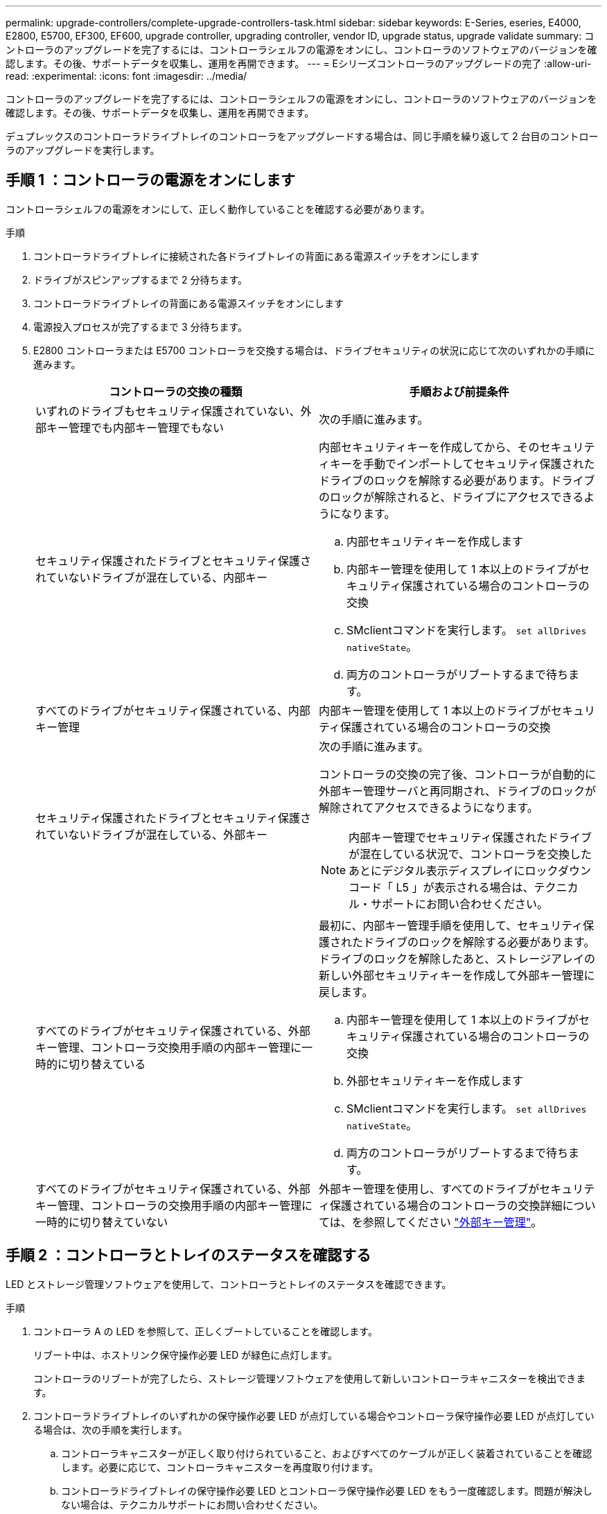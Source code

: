---
permalink: upgrade-controllers/complete-upgrade-controllers-task.html 
sidebar: sidebar 
keywords: E-Series, eseries, E4000, E2800, E5700, EF300, EF600, upgrade controller, upgrading controller, vendor ID, upgrade status, upgrade validate 
summary: コントローラのアップグレードを完了するには、コントローラシェルフの電源をオンにし、コントローラのソフトウェアのバージョンを確認します。その後、サポートデータを収集し、運用を再開できます。 
---
= Eシリーズコントローラのアップグレードの完了
:allow-uri-read: 
:experimental: 
:icons: font
:imagesdir: ../media/


[role="lead"]
コントローラのアップグレードを完了するには、コントローラシェルフの電源をオンにし、コントローラのソフトウェアのバージョンを確認します。その後、サポートデータを収集し、運用を再開できます。

デュプレックスのコントローラドライブトレイのコントローラをアップグレードする場合は、同じ手順を繰り返して 2 台目のコントローラのアップグレードを実行します。



== 手順 1 ：コントローラの電源をオンにします

コントローラシェルフの電源をオンにして、正しく動作していることを確認する必要があります。

.手順
. コントローラドライブトレイに接続された各ドライブトレイの背面にある電源スイッチをオンにします
. ドライブがスピンアップするまで 2 分待ちます。
. コントローラドライブトレイの背面にある電源スイッチをオンにします
. 電源投入プロセスが完了するまで 3 分待ちます。
. E2800 コントローラまたは E5700 コントローラを交換する場合は、ドライブセキュリティの状況に応じて次のいずれかの手順に進みます。
+
|===
| コントローラの交換の種類 | 手順および前提条件 


 a| 
いずれのドライブもセキュリティ保護されていない、外部キー管理でも内部キー管理でもない
 a| 
次の手順に進みます。



 a| 
セキュリティ保護されたドライブとセキュリティ保護されていないドライブが混在している、内部キー
 a| 
内部セキュリティキーを作成してから、そのセキュリティキーを手動でインポートしてセキュリティ保護されたドライブのロックを解除する必要があります。ドライブのロックが解除されると、ドライブにアクセスできるようになります。

.. 内部セキュリティキーを作成します
.. 内部キー管理を使用して 1 本以上のドライブがセキュリティ保護されている場合のコントローラの交換
.. SMclientコマンドを実行します。 `set allDrives nativeState`。
.. 両方のコントローラがリブートするまで待ちます。




 a| 
すべてのドライブがセキュリティ保護されている、内部キー管理
 a| 
内部キー管理を使用して 1 本以上のドライブがセキュリティ保護されている場合のコントローラの交換



 a| 
セキュリティ保護されたドライブとセキュリティ保護されていないドライブが混在している、外部キー
 a| 
次の手順に進みます。

コントローラの交換の完了後、コントローラが自動的に外部キー管理サーバと再同期され、ドライブのロックが解除されてアクセスできるようになります。


NOTE: 内部キー管理でセキュリティ保護されたドライブが混在している状況で、コントローラを交換したあとにデジタル表示ディスプレイにロックダウンコード「 L5 」が表示される場合は、テクニカル・サポートにお問い合わせください。



 a| 
すべてのドライブがセキュリティ保護されている、外部キー管理、コントローラ交換用手順の内部キー管理に一時的に切り替えている
 a| 
最初に、内部キー管理手順を使用して、セキュリティ保護されたドライブのロックを解除する必要があります。ドライブのロックを解除したあと、ストレージアレイの新しい外部セキュリティキーを作成して外部キー管理に戻します。

.. 内部キー管理を使用して 1 本以上のドライブがセキュリティ保護されている場合のコントローラの交換
.. 外部セキュリティキーを作成します
.. SMclientコマンドを実行します。 `set allDrives nativeState`。
.. 両方のコントローラがリブートするまで待ちます。




 a| 
すべてのドライブがセキュリティ保護されている、外部キー管理、コントローラの交換用手順の内部キー管理に一時的に切り替えていない
 a| 
外部キー管理を使用し、すべてのドライブがセキュリティ保護されている場合のコントローラの交換詳細については、を参照してください https://docs.netapp.com/us-en/e-series/upgrade-controllers/upgrade-unlock-drives-task.html#external-key-management["外部キー管理"^]。

|===




== 手順 2 ：コントローラとトレイのステータスを確認する

LED とストレージ管理ソフトウェアを使用して、コントローラとトレイのステータスを確認できます。

.手順
. コントローラ A の LED を参照して、正しくブートしていることを確認します。
+
リブート中は、ホストリンク保守操作必要 LED が緑色に点灯します。

+
コントローラのリブートが完了したら、ストレージ管理ソフトウェアを使用して新しいコントローラキャニスターを検出できます。

. コントローラドライブトレイのいずれかの保守操作必要 LED が点灯している場合やコントローラ保守操作必要 LED が点灯している場合は、次の手順を実行します。
+
.. コントローラキャニスターが正しく取り付けられていること、およびすべてのケーブルが正しく装着されていることを確認します。必要に応じて、コントローラキャニスターを再度取り付けます。
.. コントローラドライブトレイの保守操作必要 LED とコントローラ保守操作必要 LED をもう一度確認します。問題が解決しない場合は、テクニカルサポートにお問い合わせください。


. デュプレックス構成の場合は、コントローラ B について手順 1 と手順 2 を繰り返します
. LED とストレージ管理ソフトウェアを使用して、ストレージアレイ内のすべてのトレイのステータスを確認します。ステータスが「要注意」のコンポーネントがある場合は、 Recovery Guru を使用してトラブルシューティングします。問題が解決しない場合は、テクニカルサポートにお問い合わせください。




== 手順 3 ：コントローラのソフトウェアのバージョンを確認する

新しいコントローラが正しいオペレーティングシステム（コントローラファームウェア）レベルと NVSRAM で動作していることを確認する必要があります。

.手順
. コントローラのアップグレードでプロトコルが変更になる場合（ Fibre Channel から iSCSI など）、ストレージアレイに対して定義されたホストがすでにあるときは、新しいホストポートをホストに関連付けます。
+
.. System Manager で、メニューから「 Storage [Hosts] 」を選択します。
.. ポートを関連付けるホストを選択し、 * 表示 / 設定の編集 * をクリックします。
+
ダイアログボックスが開き、現在のホスト設定が表示されます。

.. [ ホストポート *] タブをクリックします。
+
ダイアログボックスに現在のホストポート識別子が表示されます。

.. 各ホストに関連付けられているホストポート識別子の情報を更新するには、古いホストアダプタのホストポート ID を新しいホストアダプタの新しいホストポート ID に置き換えます。
.. 各ホストについて手順 d を繰り返します。
.. [ 保存（ Save ） ] をクリックします。


+
互換性のあるハードウェアについては、を参照してください https://mysupport.netapp.com/NOW/products/interoperability["NetApp Interoperability Matrix を参照してください"^] および http://hwu.netapp.com/home.aspx["NetApp Hardware Universe の略"^]。

. ヘッド交換の準備ですべてのシンボリュームでライトバックキャッシュを無効にしていた場合は、ライトバックキャッシュを再度有効にします。
+
.. System Manager で、メニューから「 Storage [Volumes] 」を選択します。
.. 任意のボリュームを選択し、メニューを選択します。 More [ キャッシュ設定の変更 ] 。
+
[ キャッシュ設定の変更 ] ダイアログボックスが表示されます。このダイアログボックスには、ストレージアレイ上のすべてのボリュームが表示されます。

.. [基本]*タブを選択し、読み取りキャッシュと書き込みキャッシュの設定を有効にします。
.. [ 保存（ Save ） ] をクリックします。


. ヘッド交換の準備で SAML が無効になっていた場合は、 SAML を再度有効にします。
+
.. System Manager で、メニューから「 Settings 」（設定）「 Access Management 」（アクセス管理）を選択します。
.. SAML * タブを選択し、ページの指示に従います。


. GUI または CLI のいずれかを使用して、ストレージアレイに関するサポートデータを収集します。
+
** System Managerを使用して、ストレージアレイのサポートバンドルを収集して保存します。
+
*** System Manager で、次のメニューを選択します。 Support [Support Center] > [Diagnostics （診断） ] タブ。次に、 [ サポートデータの収集 ] を選択し、 [ * 収集 ] をクリックします。
+
ブラウザの Downloads フォルダに、「 upport-data.7z 」という名前でファイルが保存されます。

+
シェルフにドロワーが搭載されている場合、そのシェルフの診断データは「 tray -component-state-capture.7z 」という別の圧縮ファイルにアーカイブされます



** ストレージアレイに関する包括的なサポートデータを収集するには、 CLI を使用して「 save storageArray supportData 」コマンドを実行します。
+

NOTE: サポートデータの収集時は、ストレージアレイのパフォーマンスに一時的に影響が及ぶことがあります。



. ストレージアレイの構成の変更をネットアップテクニカルサポートに連絡します。
+
.. でメモしておいたコントローラドライブトレイのシリアル番号を用意します xref:prepare-upgrade-controllers-task.adoc[コントローラをアップグレードする準備をします]。
.. ネットアップサポートサイトにログインします http://mysupport.netapp.com/eservice/assistant["mysupport.netapp.com/eservice/assistant"^]。
.. [ * カテゴリ 1 * ] の下のドロップダウン・リストから [ * 製品登録 * ] を選択します。
.. [**Comments**] テキスト・ボックスに次のテキストを入力しますシリアル番号は ' コントローラ・ドライブ・トレイのシリアル番号に置き換えてください
+
「シリアル番号：シリアル番号に対して警告を作成してください。アラート名は「 E-Series Upgrade 」にする必要があります。アラート・テキストは ' のようになります

+
「注意：このシステムのコントローラは、元の構成からアップグレードされています。交換用コントローラを注文する前にコントローラ構成を確認し、システムがアップグレードされたことをディスパッチに通知します。

.. フォームの下部にある [*Submit*] ボタンをクリックします。




.次の手順
コントローラのアップグレードが完了し、通常の運用を再開できます。
